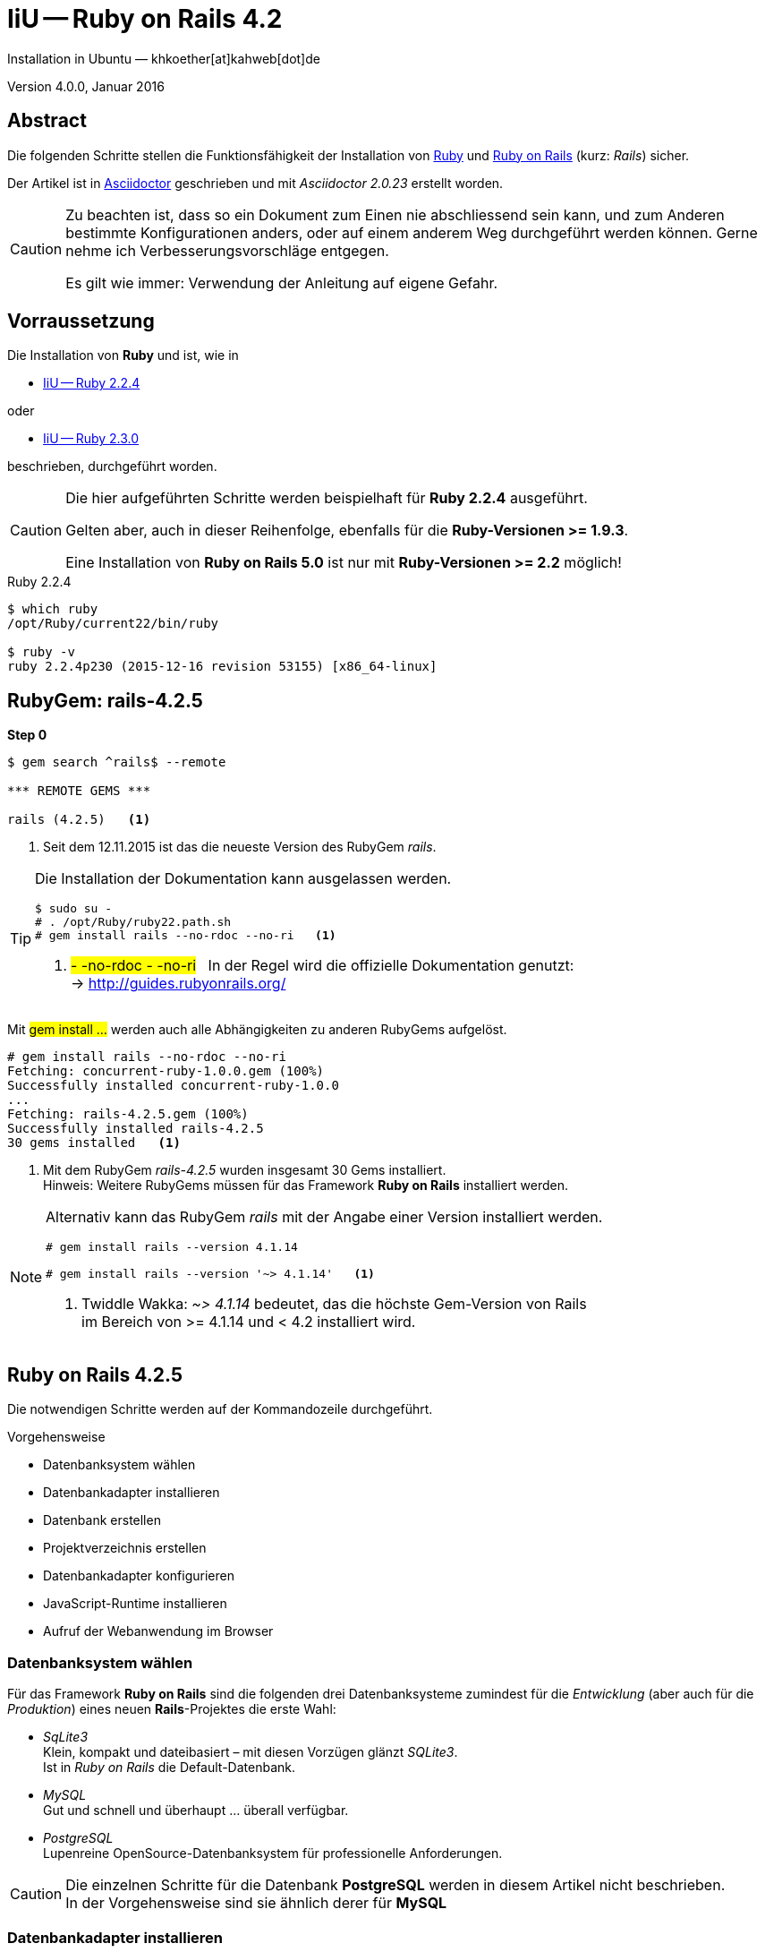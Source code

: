 IiU -- Ruby on Rails 4.2
========================
Installation in Ubuntu — khkoether[at]kahweb[dot]de

:icons:
:Author Initials: KHK
:creativecommons-url: http://creativecommons.org/licenses/by/4.0/deed.de
:mit-url:             http://opensource.org/licenses/mit-license.php  
:ubuntu-url:          http://www.ubuntu.com/
:asciidoctor-url:     http://asciidoctor.org/
:asciidoctordocs-url: http://asciidoctor.org/docs/
:git-url:             http://git-scm.com/
:git-download-url:    https://www.kernel.org/pub/software/scm/git/

:ruby-url:            https://www.ruby-lang.org/de/
:ruby-download-url:   https://www.ruby-lang.org/de/downloads/
:rubyonrails-url:     http://www.rubyonrails.org

:ruby-version:        2.2.4
:ruby19-url:          link:ruby19.html
:ruby21-url:          link:ruby21.html
:ruby22-url:          link:ruby22.html
:ruby23-url:          link:ruby23.html

Version 4.0.0, Januar 2016


Abstract
--------
Die folgenden Schritte stellen die Funktionsfähigkeit der Installation 
von {ruby-url}[Ruby] und {rubyonrails-url}[Ruby on Rails] (kurz: _Rails_) sicher. 

Der Artikel ist in {asciidoctordocs-url}[Asciidoctor] geschrieben 
und mit _Asciidoctor {asciidoctor-version}_ erstellt worden.


[CAUTION]
====
Zu beachten ist, dass so ein Dokument zum Einen nie abschliessend 
sein kann, und zum Anderen bestimmte Konfigurationen anders, oder 
auf einem anderem Weg durchgeführt werden können. 
Gerne nehme ich Verbesserungsvorschläge entgegen.

Es gilt wie immer: Verwendung der Anleitung auf eigene Gefahr.
====


Vorraussetzung
--------------
Die Installation von *Ruby* und ist, wie in

* {ruby22-url}[IiU -- Ruby 2.2.4]  

oder

* {ruby23-url}[IiU -- Ruby 2.3.0]


beschrieben, durchgeführt worden.

[CAUTION]
====
Die hier aufgeführten Schritte werden beispielhaft für *Ruby 2.2.4* ausgeführt.

Gelten aber, auch in dieser Reihenfolge, ebenfalls für die *Ruby-Versionen >= 1.9.3*.

Eine Installation von *Ruby on Rails 5.0* ist nur mit *Ruby-Versionen >= 2.2* möglich!
==== 

.Ruby 2.2.4
----
$ which ruby
/opt/Ruby/current22/bin/ruby

$ ruby -v 
ruby 2.2.4p230 (2015-12-16 revision 53155) [x86_64-linux]
----


RubyGem: rails-4.2.5
--------------------
*Step 0* 
----
$ gem search ^rails$ --remote

*** REMOTE GEMS ***

rails (4.2.5)   <1>
----
<1> Seit dem 12.11.2015 ist das die neueste Version des RubyGem _rails_. 

[TIP]
====
Die Installation der Dokumentation kann ausgelassen werden.
----
$ sudo su -
# . /opt/Ruby/ruby22.path.sh
# gem install rails --no-rdoc --no-ri   <1>
---- 
<1> #- -no-rdoc - -no-ri# &nbsp; In der Regel wird die offizielle Dokumentation genutzt: +
    -> http://guides.rubyonrails.org/ 
====

Mit #gem install ...# werden auch alle Abhängigkeiten zu anderen RubyGems aufgelöst.
---- 
# gem install rails --no-rdoc --no-ri
Fetching: concurrent-ruby-1.0.0.gem (100%)
Successfully installed concurrent-ruby-1.0.0
...
Fetching: rails-4.2.5.gem (100%)
Successfully installed rails-4.2.5
30 gems installed   <1>
----
<1> Mit dem RubyGem _rails-4.2.5_ wurden insgesamt 30 Gems installiert. +
    Hinweis: Weitere RubyGems müssen für das Framework *Ruby on Rails* installiert werden. 

[NOTE]
====
Alternativ kann das RubyGem _rails_ mit der Angabe einer Version installiert werden.
----
# gem install rails --version 4.1.14

# gem install rails --version '~> 4.1.14'   <1>
----
<1> Twiddle Wakka: '~> 4.1.14' bedeutet, das die höchste Gem-Version von Rails +
    im Bereich von >= 4.1.14 und < 4.2 installiert wird. 
====


Ruby on Rails 4.2.5
-------------------
Die notwendigen Schritte werden auf der Kommandozeile durchgeführt.

.Vorgehensweise 
- Datenbanksystem wählen 
- Datenbankadapter installieren
- Datenbank erstellen
- Projektverzeichnis erstellen 
- Datenbankadapter konfigurieren
- JavaScript-Runtime installieren
- Aufruf der Webanwendung im Browser


Datenbanksystem wählen
~~~~~~~~~~~~~~~~~~~~~~
Für das Framework *Ruby on Rails* sind die folgenden drei Datenbanksysteme zumindest 
für die _Entwicklung_ (aber auch für die _Produktion_) eines neuen 
*Rails*-Projektes die erste Wahl:

- _SqLite3_ +
  Klein, kompakt und dateibasiert – mit diesen Vorzügen glänzt 'SQLite3'. + 
  Ist in _Ruby on Rails_ die Default-Datenbank.
- _MySQL_ +
  Gut und schnell und überhaupt ... überall verfügbar.
- _PostgreSQL_ +
  Lupenreine OpenSource-Datenbanksystem für professionelle Anforderungen. 
  
[CAUTION]
====
Die einzelnen Schritte für die Datenbank *PostgreSQL* werden 
in diesem Artikel nicht beschrieben. +
In der Vorgehensweise sind sie ähnlich derer für *MySQL*
====


Datenbankadapter installieren
~~~~~~~~~~~~~~~~~~~~~~~~~~~~~
---- 
# gem install mysql2 --no-rdoc --no-ri
Fetching: mysql2-0.4.2.gem (100%)
Building native extensions.  This could take a while...
Successfully installed mysql2-0.4.2
1 gem installed
----

----
# gem install sqlite3 --no-rdoc --no-ri  
Fetching: sqlite3-1.3.11.gem (100%)
Building native extensions.  This could take a while...
Successfully installed sqlite3-1.3.11
1 gem installed
----


Datenbank erstellen
~~~~~~~~~~~~~~~~~~~
_SQLite3_ ist eine Programmbibliothek, die ein relationales Datenbanksystem enthält.
Das bedeutet, der notwendige Aufwand an Administration für ein Datenbanksystem, sowie
für das Anlegen von Benutzern, einer Datenbank und dem Zuweisen von Rechten entfällt. 

_MySQL_ hat für die Administration des Datenbanksystems 
verschiedene Programm-Angebote, unter anderem _phpMyAdmin_ ... aber eben auch
die Kommandozeile.

.Anlegen eines Benutzer: _sid_ (in MySQL)
----
$ mysql -uroot -p
Enter password: 
Welcome to the MySQL monitor.  Commands end with ; or \g.
Your MySQL connection id is 79
Server version: 5.5.46-0ubuntu0.14.04.2 (Ubuntu)

Copyright (c) 2000, 2015, Oracle and/or its affiliates. All rights reserved.

Oracle is a registered trademark of Oracle Corporation and/or its
affiliates. Other names may be trademarks of their respective
owners.

Type 'help;' or '\h' for help. Type '\c' to clear the current input statement.

mysql> GRANT ALL PRIVILEGES ON *.* to 'sid'@'localhost'
    -> IDENTIFIED BY 'g3h3im';
Query OK, 0 rows affected (0.00 sec)

mysql> flush privileges;
Query OK, 0 rows affected (0.00 sec)

mysql> exit
Bye
----

.Erstellen einer Datenbank: _myapp_development_ (in MySQL)
----
$ mysql -usid -p
Enter password: 
Welcome to the MySQL monitor.  Commands end with ; or \g.
Your MySQL connection id is 79
Server version: 5.5.46-0ubuntu0.14.04.2 (Ubuntu)

Copyright (c) 2000, 2015, Oracle and/or its affiliates. All rights reserved.

Oracle is a registered trademark of Oracle Corporation and/or its
affiliates. Other names may be trademarks of their respective
owners.

Type 'help;' or '\h' for help. Type '\c' to clear the current input statement.

mysql> CREATE DATABASE myapp_develpment;
Query OK, 1 row affected (0.00 sec)

mysql> exit
Bye
----


Projektverzeichnis erstellen 
~~~~~~~~~~~~~~~~~~~~~~~~~~~~
----
$ cd
$ mkdir RailsDir

$ cd RailsDir
$ rails _4.2.5_ new MyApp --database=mysql -B  <1> <2> <3>
      create  
      create  README.rdoc
      create  Rakefile
      create  config.ru
      create  .gitignore
      create  Gemfile      <4>
      create  app
      create  app/assets/javascripts/application.js
 ...
      create  bin
      create  bin/bundle
      create  bin/rails
      create  bin/rake
      create  bin/setup
...
      create  config/database.yml   <5>
      create  db
      create  db/seeds.rb      
...
      create  vendor/assets/javascripts
      create  vendor/assets/javascripts/.keep
      create  vendor/assets/stylesheets
      create  vendor/assets/stylesheets/.keep
----
<1> #_4.2.5_# -- Festlegen, welche Rails-Version verwendet werden soll. +
    #--database=mysql# -- Festlegen, welches DBMS verwendet werden soll.
<2> Für das Datenbanksystem _SQLite3_ verkürzt sich der Aufruf: +
    #rails _4.2.5_ new myapp#
<3> #-B# Don't run bundle install +
    Kein automatisches 'install' und 'update' von RubyGems!   
<4> Die zu diesem Zeitpunkt benötigten RubyGems und deren Abhängigkeiten
    untereinander entnehmen Sie der Datei `Gemfile`.
<5> Konfigurationsdatei mit den Einstellungen für den 
    Datenbankzugriff (Datenbankadapter).        

----
$ cd MyApp
$ tree -LF 2 .
.
├── app/
│   ├── assets/
│   ├── controllers/
│   ├── helpers/
│   ├── mailers/
│   ├── models/
│   └── views/
├── bin/
│   ├── bundle*
│   ├── rails*
│   ├── rake*
│   └── setup*
├── config/
│   ├── application.rb
│   ├── boot.rb
│   ├── database.yml     <1>
│   ├── environment.rb
│   ├── environments/
│   ├── initializers/
│   ├── locales/
│   ├── routes.rb
│   └── secrets.yml
├── config.ru
├── db/
│   └── seeds.rb
├── Gemfile        <2>
├── lib/
│   ├── assets/
│   └── tasks/
├── log/
├── public/
│   ├── 404.html
│   ├── 422.html
│   ├── 500.html
│   ├── favicon.ico
│   └── robots.txt
├── Rakefile
├── README.rdoc
├── test/
│   ├── controllers/
│   ├── fixtures/
│   ├── helpers/
│   ├── integration/
│   ├── mailers/
│   ├── models/
│   └── test_helper.rb
├── tmp/
│   └── cache/
└── vendor/
    └── assets/

29 directories, 21 files
----
<1> Datei: `config/database.yml`
<2> Datei: `Gemfile`


RubyGems installieren
~~~~~~~~~~~~~~~~~~~~~
.Prüfen der in der Datei `Gemfile` genannten Abhängigkeiten
----
$ bundle check  
Bundler can't satisfy your Gemfile's dependencies.
Install missing gems with `bundle install`.

$ bundle list   <1>
Could not find gem 'sass-rails (~> 5.0) java' in any of the gem sources listed
in your Gemfile or installed on this machine.
----
<1> Der User 'root' muß die fehlenden Gems installieren

----
$ ls -l Gemfile*
-rw-rw-r-- 1 sid sid 1521 Jan  4 19:56 Gemfile
----

.Datei: `Gemfile`
----
source 'https://rubygems.org'


# Bundle edge Rails instead: gem 'rails', github: 'rails/rails'
gem 'rails', '4.2.5'
# Use mysql as the database for Active Record
gem 'mysql2', '>= 0.3.13', '< 0.5'
# Use SCSS for stylesheets
gem 'sass-rails', '~> 5.0'
# Use Uglifier as compressor for JavaScript assets
gem 'uglifier', '>= 1.3.0'
# Use CoffeeScript for .coffee assets and views
gem 'coffee-rails', '~> 4.1.0'   <1>
# See https://github.com/rails/execjs#readme for more supported runtimes
# gem 'therubyracer', platforms: :ruby

# Use jquery as the JavaScript library
gem 'jquery-rails'
# Turbolinks makes following links in your web application faster. Read more: https://github.com/rails/turbolinks
gem 'turbolinks'
# Build JSON APIs with ease. Read more: https://github.com/rails/jbuilder
gem 'jbuilder', '~> 2.0'   <2>
# bundle exec rake doc:rails generates the API under doc/api.
gem 'sdoc', '~> 0.4.0', group: :doc

# Use ActiveModel has_secure_password
# gem 'bcrypt', '~> 3.1.7'   <3>

# Use Unicorn as the app server
# gem 'unicorn'

# Use Capistrano for deployment
# gem 'capistrano-rails', group: :development

group :development, :test do
  # Call 'byebug' anywhere in the code to stop execution and get a debugger console
  gem 'byebug'
end

group :development do
  # Access an IRB console on exception pages or by using <%= console %> in views
  gem 'web-console', '~> 2.0'

  # Spring speeds up development by keeping your application running in the background. Read more: https://github.com/rails/spring
  gem 'spring'
end
----
<1> Twiddle Waka '~> 4.1.0' ist identisch mit 
    den Bedingungen '>= 4.1.0' und '< 4.2'.  
<2> Twiddle Waka '~> 2.0' ist identisch mit 
    den Bedingungen '>= 2.0' und '< 3'.    
<3> Twiddle Waka '~> 3.1.7' ist identisch mit 
    den Bedingungen '>= 3.1.7' und '< 3.2'.    

----
$ sudo su -
[sudo] password for sid:   <1>

# ruby -v                  <2>
ruby 2.2.4p230 (2015-12-16 revision 53155) [x86_64-linux]

# exit
----
<1> Annahme: Der User 'sid' besitzt das Recht das System zu administrieren...
<2> Test, das der Benutzer 'root' den entsprechenden Ruby-Pfad gesetzt hat.

.Installation der fehlenden Gems mit dem zur Installation berechtigten User!  
[options="nowrap"]
----
$ bundle install   <1>   
Fetching gem metadata from https://rubygems.org/...........
Fetching version metadata from https://rubygems.org/...
Fetching dependency metadata from https://rubygems.org/..
Resolving dependencies......
Using rake 10.4.2   <2>
Using i18n 0.7.0
Using json 1.8.3
Using minitest 5.8.3
Using thread_safe 0.3.5
Using builder 3.2.2
Using erubis 2.7.0
Using mini_portile2 2.0.0
Using rack 1.6.4
Using mime-types 2.99
Using arel 6.0.3
Installing debug_inspector 0.0.2 with native extensions   <3>
Using bundler 1.11.2
Installing byebug 8.2.1 with native extensions
Installing coffee-script-source 1.10.0
Installing execjs 2.6.0
Using thor 0.19.1
Using concurrent-ruby 1.0.0
Installing multi_json 1.11.2
Using mysql2 0.4.2
Installing sass 3.4.20
Using tilt 2.0.1
Installing spring 1.6.1
Using rdoc 4.2.1
Using tzinfo 1.2.2
Using nokogiri 1.6.7.1
Using rack-test 0.6.3
Using mail 2.6.3
Installing binding_of_caller 0.7.2 with native extensions
Installing coffee-script 2.4.1
Installing uglifier 2.7.2
Using sprockets 3.5.2
Installing sdoc 0.4.1
Using activesupport 4.2.5
Using loofah 2.0.3
Using rails-deprecated_sanitizer 1.0.3
Using globalid 0.3.6
Using activemodel 4.2.5
Installing jbuilder 2.4.0
Using rails-html-sanitizer 1.0.2
Using rails-dom-testing 1.0.7
Using activejob 4.2.5
Using activerecord 4.2.5
Using actionview 4.2.5
Using actionpack 4.2.5
Using actionmailer 4.2.5
Using railties 4.2.5
Using sprockets-rails 3.0.0
Installing coffee-rails 4.1.1
Installing jquery-rails 4.0.5
Using rails 4.2.5
Installing sass-rails 5.0.4
Installing web-console 2.2.1
Installing turbolinks 2.5.3
Bundle complete! 12 Gemfile dependencies, 54 gems now installed.
Use `bundle show [gemname]` to see where a bundled gem is installed.
----     
<1> In *Ubuntu* verfügt der bei der Installation angelegte Benutzer über alle
    Privilegien, um das System zu administrieren, d. h. zu verwalten.
<2> _Using_: Bereits installierte RubyGems
<3> _Installing_: Neu installierte RubyGems    

.Prüfen der Abhängigkeiten im `Gemfile` (2)
----
$ bundle check <1>
The Gemfile's dependencies are satisfied

$ ls -l Gemfile*   <1>
-rw-rw-r-- 1 sid sid 1521 Jan  4 19:56 Gemfile
-rw-rw-r-- 1 sid sid 3908 Jan  4 20:05 Gemfile.lock
----
<1> Als Benutzer 'sid'!


Datenbankadapter konfigurieren
~~~~~~~~~~~~~~~~~~~~~~~~~~~~~~
.Datei: `config/database.yml` -- sqlite3
----
[...]
development:
  adapter: sqlite3
  database: db/development.sqlite3   <1>
  pool: 5
  timeout: 5000
[...]
----
<1> Die Datenbank-Datei wird mit dem ersten Aufruf automatisch angelegt. +
    Keine Angabe für Benutzer und Passwort!

.Datei: `config/database.yml` -- mysql 
----
[...]
default: &default
  adapter: mysql2
  encoding: utf8
  pool: 5
  username: sid                 <---          
  password: GEHEIM              <---
  socket: /var/run/mysqld/mysqld.sock

development:   <1>
  <<: *default
  database: myapp_development   <2>
[...]  
----
<1> Es werden ausschließlich die zu _default_ geänderten Einträge aufgeführt.
<2> Der hier vorgeschlagene Datenbank-Name wird von _Ruby on Rails_
    automatisch gebildet: +
    Name der Applikation 'MyApp' und dem Zusatz '_development'


JavaScript-Runtime installieren
~~~~~~~~~~~~~~~~~~~~~~~~~~~~~~~
Für die erzeugte _Ruby on Rails_-Anwendung ist eine JavaScript-Runtime erforderlich.

.Möglichkeit 1: Das RubyGem _therubyracer_

.Datei: `Gemfile`
----
source 'https://rubygems.org'


# Bundle edge Rails instead: gem 'rails', github: 'rails/rails'
gem 'rails', '4.2.5'
# Use mysql as the database for Active Record
gem 'mysql2', '>= 0.3.13', '< 0.5'
# Use SCSS for stylesheets
gem 'sass-rails', '~> 5.0'
# Use Uglifier as compressor for JavaScript assets
gem 'uglifier', '>= 1.3.0'
# Use CoffeeScript for .coffee assets and views
gem 'coffee-rails', '~> 4.1.0'
# See https://github.com/rails/execjs#readme for more supported runtimes
gem 'therubyracer', platforms: :ruby   <1>
[...]
----
<1> Entfernen Sie das Kommentar-Zeichen am Zeilen-Anfang: '#'.

[options="nowrap"]
----
$ bundle check
Bundler can't satisfy your Gemfile's dependencies.
Install missing gems with `bundle install`.

$ bundle show
Could not find gem 'therubyracer' in any of the gem sources listed in your Gemfile or available on this machine.
----

----
$ bundle install
Fetching gem metadata from https://rubygems.org/...........
Fetching version metadata from https://rubygems.org/...
Fetching dependency metadata from https://rubygems.org/..
Resolving dependencies...
Using rake 10.4.2
Using i18n 0.7.0
Using json 1.8.3
Using minitest 5.8.3
Using thread_safe 0.3.5
Using builder 3.2.2
Using erubis 2.7.0
Using mini_portile2 2.0.0
Using rack 1.6.4
Using mime-types 2.99
Using arel 6.0.3
Using debug_inspector 0.0.2
Using bundler 1.11.2
Using byebug 8.2.1
Using coffee-script-source 1.10.0
Using execjs 2.6.0
Using thor 0.19.1
Using concurrent-ruby 1.0.0
Using multi_json 1.11.2


Your user account isn't allowed to install to the system Rubygems.
  You can cancel this installation and run:

      bundle install --path vendor/bundle

  to install the gems into ./vendor/bundle/, or you can enter your password
  and install the bundled gems to Rubygems using sudo.

  Password: 
Installing libv8 3.16.14.13   <1>
Using mysql2 0.4.2
Installing ref 2.0.0   <1>
Using sass 3.4.20
Using tilt 2.0.1
Using spring 1.6.1
Using rdoc 4.2.1
Using tzinfo 1.2.2
Using nokogiri 1.6.7.1
Using rack-test 0.6.3
Using mail 2.6.3
Using binding_of_caller 0.7.2
Using coffee-script 2.4.1
Using uglifier 2.7.2
Using sprockets 3.5.2
Installing therubyracer 0.12.2 with native extensions   <1>
Using sdoc 0.4.1
Using activesupport 4.2.5
Using loofah 2.0.3
Using rails-deprecated_sanitizer 1.0.3
Using globalid 0.3.6
Using activemodel 4.2.5
Using jbuilder 2.4.0
Using rails-html-sanitizer 1.0.2
Using rails-dom-testing 1.0.7
Using activejob 4.2.5
Using activerecord 4.2.5
Using actionview 4.2.5
Using actionpack 4.2.5
Using actionmailer 4.2.5
Using railties 4.2.5
Using sprockets-rails 3.0.0
Using coffee-rails 4.1.1
Using jquery-rails 4.0.5
Using rails 4.2.5
Using sass-rails 5.0.4
Using web-console 2.2.1
Using turbolinks 2.5.3
Bundle complete! 13 Gemfile dependencies, 57 gems now installed.
Use `bundle show [gemname]` to see where a bundled gem is installed.
----
<1> _Installing_: Neu installierte RubyGems

----
$ bundle check
The Gemfile's dependencies are satisfied

$ ls -l Gemfile*
-rw-rw-r-- 1 sid sid 1519 Jan  4 21:11 Gemfile
-rw-rw-r-- 1 sid sid 4025 Jan  4 21:14 Gemfile.lock
----

.Möglichkeit 2: Das Ubuntu-Paket 'nodejs' installieren
----
$ sudo apt-get -s install nodejs       <1>
Paketlisten werden gelesen... Fertig
Abhängigkeitsbaum wird aufgebaut.       
Statusinformationen werden eingelesen.... Fertig
Die folgenden zusätzlichen Pakete werden installiert:
  libc-ares2 libv8-3.14.5
Die folgenden NEUEN Pakete werden installiert:
  libc-ares2 libv8-3.14.5 nodejs
0 aktualisiert, 3 neu installiert, 0 zu entfernen und 1 nicht aktualisiert.
Inst libc-ares2 (1.10.0-2 Ubuntu:14.04/trusty [amd64])
Inst libv8-3.14.5 (3.14.5.8-5ubuntu2 Ubuntu:14.04/trusty [amd64])
Inst nodejs (0.10.25~dfsg2-2ubuntu1 Ubuntu:14.04/trusty [amd64])
Conf libc-ares2 (1.10.0-2 Ubuntu:14.04/trusty [amd64])
Conf libv8-3.14.5 (3.14.5.8-5ubuntu2 Ubuntu:14.04/trusty [amd64])
Conf nodejs (0.10.25~dfsg2-2ubuntu1 Ubuntu:14.04/trusty [amd64])
----
<1> _apt-get -s ... (simulate)_ ich habe mich dagegen entschieden.


Aufruf der Webanwendung im Browser
~~~~~~~~~~~~~~~~~~~~~~~~~~~~~~~~~~
WEBrick wird in _Ruby on Rails_ default-mäßig als Testserver für die 
Entwicklungs-Umgebung verwendet.
----
$ rails s
=> Booting WEBrick
=> Rails 4.2.1 application starting in development on http://localhost:3000   <1>
=> Run `rails server -h` for more startup options
=> Ctrl-C to shutdown server
[2016-01-04 21:17:22] INFO  WEBrick 1.3.1
[2016-01-04 21:17:22] INFO  ruby 2.2.4 (2015-12-16) [x86_64-linux]   <2>
[2016-01-04 21:17:22] INFO  WEBrick::HTTPServer#start: pid=25444 port=3000
...
----
<1> Der Webserver läuft ohne Port-Angabe (_--port_ ...) auf Port 3000.
<2> Ruby Version 2.2.4

----
BROWSER> http://localhost:3000/   <1>
         About your application’s environment   <2>       
----
<1> Grundsätzlicher Test der Verbindung!
<2> Link zu weiteren Informationen...

----
BROWSER> http://localhost:3000/rails/info/properties/   <1>
----
<1> Informationen zur ausgeführten Applikation _MyApp_: + 
   (Ruby-Version, RubyGems, Verzeichnis, Umgebung, Datenbank, Datenbank-Schema)

oder

----
$ rake about
About your application's environment
Rails version             4.2.5
Ruby version              2.2.4-p230 (x86_64-linux)   <1>
RubyGems version          2.5.1
Rack version              1.6.4
JavaScript Runtime        therubyracer (V8)
Middleware                Rack::Sendfile, 
                          ActionDispatch::Static, 
                          Rack::Lock, 
                          #<ActiveSupport::Cache::Strategy::LocalCache::Middleware:0x007f88a6d868b0>, 
                          Rack::Runtime, 
                          Rack::MethodOverride, 
                          ActionDispatch::RequestId, 
                          Rails::Rack::Logger, 
                          ActionDispatch::ShowExceptions, 
                          WebConsole::Middleware, 
                          ActionDispatch::DebugExceptions, 
                          ActionDispatch::RemoteIp, 
                          ActionDispatch::Reloader, 
                          ActionDispatch::Callbacks, 
                          ActiveRecord::Migration::CheckPending, 
                          ActiveRecord::ConnectionAdapters::ConnectionManagement, 
                          ActiveRecord::QueryCache, 
                          ActionDispatch::Cookies, 
                          ActionDispatch::Session::CookieStore, 
                          ActionDispatch::Flash, 
                          ActionDispatch::ParamsParser, 
                          Rack::Head, 
                          Rack::ConditionalGet, 
                          Rack::ETag
Application root          /home/sid/RailsDir/MyApp
Environment               development
Database adapter          mysql2
Database schema version   0
----
<1> Ruby Version 2.2.4


Anhang
------
Abschließend die Liste der aktuell installierten _RubyGems_.

----
$ gem list --local   <1>

*** LOCAL GEMS ***

actionmailer (4.2.5)
actionpack (4.2.5)
actionview (4.2.5)
activejob (4.2.5)
activemodel (4.2.5)
activerecord (4.2.5)
activesupport (4.2.5)
arel (6.0.3)
asciidoctor (1.5.3)
bigdecimal (1.2.7, 1.2.6)
binding_of_caller (0.7.2)
builder (3.2.2)
bundler (1.11.2)
byebug (8.2.1)
coderay (1.1.0)
coffee-rails (4.1.1)
coffee-script (2.4.1)
coffee-script-source (1.10.0)
concurrent-ruby (1.0.0)
debug_inspector (0.0.2)
erubis (2.7.0)
execjs (2.6.0)
globalid (0.3.6)
i18n (0.7.0)
io-console (0.4.5, 0.4.3)
jbuilder (2.4.0)
jquery-rails (4.0.5)
json (1.8.3, 1.8.1)
libv8 (3.16.14.13 x86_64-linux)
loofah (2.0.3)
mail (2.6.3)
method_source (0.8.2)
mime-types (2.99)
mini_portile2 (2.0.0)
minitest (5.8.3, 5.4.3)
multi_json (1.11.2)
mysql2 (0.4.2)
nokogiri (1.6.7.1)
power_assert (0.2.6, 0.2.2)
pry (0.10.3)
psych (2.0.17, 2.0.8)
rack (1.6.4)
rack-protection (1.5.3)
rack-test (0.6.3)
rails (4.2.5)
rails-deprecated_sanitizer (1.0.3)
rails-dom-testing (1.0.7)
rails-html-sanitizer (1.0.2)
railties (4.2.5)
rake (10.4.2)
rdoc (4.2.1, 4.2.0)
ref (2.0.0)
rubygems-update (2.5.1)
sass (3.4.20)
sass-rails (5.0.4)
sdoc (0.4.1)
sinatra (1.4.6)
slop (3.6.0)
spring (1.6.1)
sprockets (3.5.2)
sprockets-rails (3.0.0)
sqlite3 (1.3.11)
test-unit (3.1.5, 3.0.8)
therubyracer (0.12.2)
thor (0.19.1)
thread_safe (0.3.5)
tilt (2.0.1)
turbolinks (2.5.3)
tzinfo (1.2.2)
uglifier (2.7.2)
web-console (2.2.1)
----
<1> Anzahl der installierten RubyGems: _71_




'''
 
+++
<a href="#top" title="zum Seitenanfang">
  <span>&#8679;</span> 
</a>
+++
[small]#&middot; Document generated with Asciidoctor {asciidoctor-version}.#

